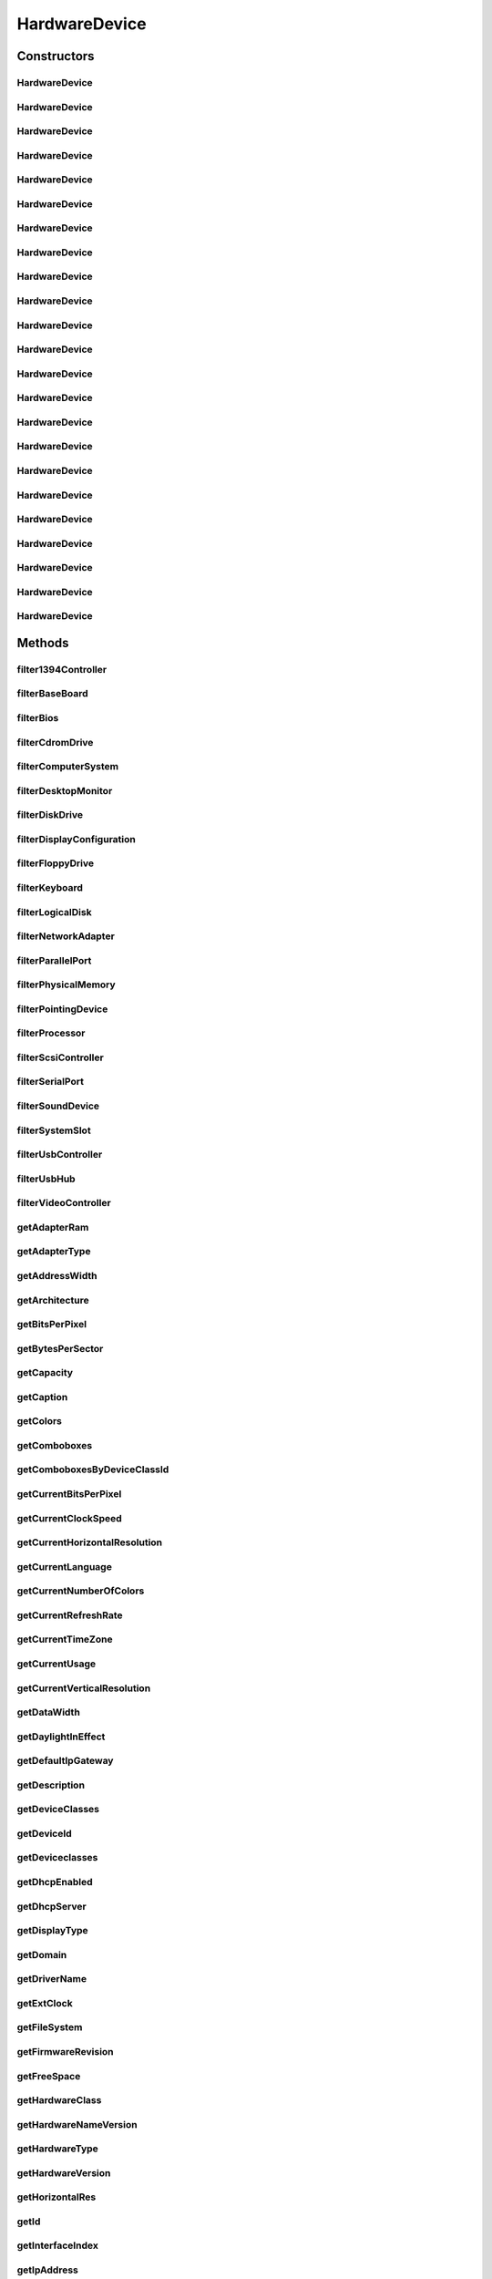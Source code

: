 .. java:import:: java.text ParseException

.. java:import:: java.text SimpleDateFormat

.. java:import:: java.util Date

.. java:import:: java.util HashMap

.. java:import:: java.util HashSet

.. java:import:: java.util Map

.. java:import:: java.util Set

.. java:import:: java.util TreeMap

.. java:import:: javax.persistence Column

.. java:import:: javax.persistence Entity

.. java:import:: javax.persistence FetchType

.. java:import:: javax.persistence GeneratedValue

.. java:import:: javax.persistence GenerationType

.. java:import:: javax.persistence Id

.. java:import:: javax.persistence JoinColumn

.. java:import:: javax.persistence ManyToOne

.. java:import:: javax.persistence SequenceGenerator

.. java:import:: javax.persistence Table

.. java:import:: org.apache.log4j Logger

.. java:import:: org.hibernate.annotations Cascade

.. java:import:: org.hibernate.annotations CascadeType

.. java:import:: org.hibernate.annotations Type

.. java:import:: com.ncr ATMMonitoring.utils.Operation

.. java:import:: com.ncr ATMMonitoring.utils.Utils

.. java:import:: com.ncr.agent.baseData.os.module BaseBoardPojo

.. java:import:: com.ncr.agent.baseData.os.module BiosPojo

.. java:import:: com.ncr.agent.baseData.os.module CDROMDrivePojo

.. java:import:: com.ncr.agent.baseData.os.module ComputerSystemPojo

.. java:import:: com.ncr.agent.baseData.os.module DesktopMonitorPojo

.. java:import:: com.ncr.agent.baseData.os.module DiskDrivePojo

.. java:import:: com.ncr.agent.baseData.os.module FloppyDrivePojo

.. java:import:: com.ncr.agent.baseData.os.module KeyboardPojo

.. java:import:: com.ncr.agent.baseData.os.module LogicalDiskPojo

.. java:import:: com.ncr.agent.baseData.os.module NetworkAdapterSettingPojo

.. java:import:: com.ncr.agent.baseData.os.module ParallelPortPojo

.. java:import:: com.ncr.agent.baseData.os.module PhysicalMemoryPojo

.. java:import:: com.ncr.agent.baseData.os.module PointingDevicePojo

.. java:import:: com.ncr.agent.baseData.os.module ProcessorPojo

.. java:import:: com.ncr.agent.baseData.os.module SCSIControllerPojo

.. java:import:: com.ncr.agent.baseData.os.module SerialPortPojo

.. java:import:: com.ncr.agent.baseData.os.module SoundDevicePojo

.. java:import:: com.ncr.agent.baseData.os.module SystemSlotPojo

.. java:import:: com.ncr.agent.baseData.os.module USBControllerPojo

.. java:import:: com.ncr.agent.baseData.os.module UsbHubPojo

.. java:import:: com.ncr.agent.baseData.os.module VideoControllerPojo

.. java:import:: com.ncr.agent.baseData.os.module._1394ControllerPojo

HardwareDevice
==============

.. java:package:: com.ncr.ATMMonitoring.pojo
   :noindex:

.. java:type:: @Entity @Table public class HardwareDevice extends Auditable

   The HardwareDevice Pojo.

   :author: Jorge López Fernández (lopez.fernandez.jorge@gmail.com)

Constructors
------------
HardwareDevice
^^^^^^^^^^^^^^

.. java:constructor:: public HardwareDevice()
   :outertype: HardwareDevice

   Instantiates a new hardware device.

HardwareDevice
^^^^^^^^^^^^^^

.. java:constructor:: public HardwareDevice(_1394ControllerPojo hw)
   :outertype: HardwareDevice

   Instantiates a new hardware device with the given 1394 controller data from the agent.

   :param hw: the hw

HardwareDevice
^^^^^^^^^^^^^^

.. java:constructor:: public HardwareDevice(BaseBoardPojo hw)
   :outertype: HardwareDevice

   Instantiates a new hardware device with the given base board data from the agent.

   :param hw: the hw

HardwareDevice
^^^^^^^^^^^^^^

.. java:constructor:: public HardwareDevice(BiosPojo hw)
   :outertype: HardwareDevice

   Instantiates a new hardware device with the given bios data from the agent.

   :param hw: the hw

HardwareDevice
^^^^^^^^^^^^^^

.. java:constructor:: public HardwareDevice(CDROMDrivePojo hw)
   :outertype: HardwareDevice

   Instantiates a new hardware device with the given cd rom drive data from the agent.

   :param hw: the hw

HardwareDevice
^^^^^^^^^^^^^^

.. java:constructor:: public HardwareDevice(ComputerSystemPojo hw)
   :outertype: HardwareDevice

   Instantiates a new hardware device with the given computer system data from the agent.

   :param hw: the hw

HardwareDevice
^^^^^^^^^^^^^^

.. java:constructor:: public HardwareDevice(DesktopMonitorPojo hw)
   :outertype: HardwareDevice

   Instantiates a new hardware device with the given desktop monitor data from the agent.

   :param hw: the hw

HardwareDevice
^^^^^^^^^^^^^^

.. java:constructor:: public HardwareDevice(DiskDrivePojo hw)
   :outertype: HardwareDevice

   Instantiates a new hardware device with the given disk drive data from the agent.

   :param hw: the hw

HardwareDevice
^^^^^^^^^^^^^^

.. java:constructor:: public HardwareDevice(FloppyDrivePojo hw)
   :outertype: HardwareDevice

   Instantiates a new hardware device with the given floppy drive data from the agent.

   :param hw: the hw

HardwareDevice
^^^^^^^^^^^^^^

.. java:constructor:: public HardwareDevice(KeyboardPojo hw)
   :outertype: HardwareDevice

   Instantiates a new hardware device with the given keyboard data from the agent.

   :param hw: the hw

HardwareDevice
^^^^^^^^^^^^^^

.. java:constructor:: public HardwareDevice(LogicalDiskPojo hw)
   :outertype: HardwareDevice

   Instantiates a new hardware device with the given logical disk data from the agent.

   :param hw: the hw

HardwareDevice
^^^^^^^^^^^^^^

.. java:constructor:: public HardwareDevice(NetworkAdapterSettingPojo hw)
   :outertype: HardwareDevice

   Instantiates a new hardware device with the given network adapter setting data from the agent.

   :param hw: the hw

HardwareDevice
^^^^^^^^^^^^^^

.. java:constructor:: public HardwareDevice(ParallelPortPojo hw)
   :outertype: HardwareDevice

   Instantiates a new hardware device with the given parallel port data from the agent.

   :param hw: the hw

HardwareDevice
^^^^^^^^^^^^^^

.. java:constructor:: public HardwareDevice(PhysicalMemoryPojo hw)
   :outertype: HardwareDevice

   Instantiates a new hardware device with the given physical memory data from the agent.

   :param hw: the hw

HardwareDevice
^^^^^^^^^^^^^^

.. java:constructor:: public HardwareDevice(PointingDevicePojo hw)
   :outertype: HardwareDevice

   Instantiates a new hardware device with the given pointing device data from the agent.

   :param hw: the hw

HardwareDevice
^^^^^^^^^^^^^^

.. java:constructor:: public HardwareDevice(ProcessorPojo hw)
   :outertype: HardwareDevice

   Instantiates a new hardware device with the given processor data from the agent.

   :param hw: the hw

HardwareDevice
^^^^^^^^^^^^^^

.. java:constructor:: public HardwareDevice(SCSIControllerPojo hw)
   :outertype: HardwareDevice

   Instantiates a new hardware device with the given scsi controller data from the agent.

   :param hw: the hw

HardwareDevice
^^^^^^^^^^^^^^

.. java:constructor:: public HardwareDevice(SerialPortPojo hw)
   :outertype: HardwareDevice

   Instantiates a new hardware device with the given serial port data from the agent.

   :param hw: the hw

HardwareDevice
^^^^^^^^^^^^^^

.. java:constructor:: public HardwareDevice(SoundDevicePojo hw)
   :outertype: HardwareDevice

   Instantiates a new hardware device with the given sound device data from the agent.

   :param hw: the hw

HardwareDevice
^^^^^^^^^^^^^^

.. java:constructor:: public HardwareDevice(SystemSlotPojo hw)
   :outertype: HardwareDevice

   Instantiates a new hardware device with the given system slot data from the agent.

   :param hw: the hw

HardwareDevice
^^^^^^^^^^^^^^

.. java:constructor:: public HardwareDevice(USBControllerPojo hw)
   :outertype: HardwareDevice

   Instantiates a new hardware device with the given usb controller data from the agent.

   :param hw: the hw

HardwareDevice
^^^^^^^^^^^^^^

.. java:constructor:: public HardwareDevice(UsbHubPojo hw)
   :outertype: HardwareDevice

   Instantiates a new hardware device with the given usb hub data from the agent.

   :param hw: the hw

HardwareDevice
^^^^^^^^^^^^^^

.. java:constructor:: public HardwareDevice(VideoControllerPojo hw)
   :outertype: HardwareDevice

   Instantiates a new hardware device with the given video controller data from the agent.

   :param hw: the hw

Methods
-------
filter1394Controller
^^^^^^^^^^^^^^^^^^^^

.. java:method:: public static Set<HardwareDevice> filter1394Controller(Set<HardwareDevice> hardwareDevs)
   :outertype: HardwareDevice

   Filter a collecion of hardware devices by type '1394 controller'.

   :param hardwareDevs: the hardware devs
   :return: the filtered hardware devs

filterBaseBoard
^^^^^^^^^^^^^^^

.. java:method:: public static Set<HardwareDevice> filterBaseBoard(Set<HardwareDevice> hardwareDevs)
   :outertype: HardwareDevice

   Filter a collecion of hardware devices by device type 'base board'.

   :param hardwareDevs: the hardware devs
   :return: the filtered hardware devs

filterBios
^^^^^^^^^^

.. java:method:: public static Set<HardwareDevice> filterBios(Set<HardwareDevice> hardwareDevs)
   :outertype: HardwareDevice

   Filter a collecion of hardware devices by device type 'bios'.

   :param hardwareDevs: the hardware devs
   :return: the filtered hardware devs

filterCdromDrive
^^^^^^^^^^^^^^^^

.. java:method:: public static Set<HardwareDevice> filterCdromDrive(Set<HardwareDevice> hardwareDevs)
   :outertype: HardwareDevice

   Filter a collecion of hardware devices by device type 'cdrom drive'.

   :param hardwareDevs: the hardware devs
   :return: the filtered hardware devs

filterComputerSystem
^^^^^^^^^^^^^^^^^^^^

.. java:method:: public static Set<HardwareDevice> filterComputerSystem(Set<HardwareDevice> hardwareDevs)
   :outertype: HardwareDevice

   Filter a collecion of hardware devices by device type 'computer system'.

   :param hardwareDevs: the hardware devs
   :return: the filtered hardware devs

filterDesktopMonitor
^^^^^^^^^^^^^^^^^^^^

.. java:method:: public static Set<HardwareDevice> filterDesktopMonitor(Set<HardwareDevice> hardwareDevs)
   :outertype: HardwareDevice

   Filter a collecion of hardware devices by device type 'desktop monitor'.

   :param hardwareDevs: the hardware devs
   :return: the filtered hardware devs

filterDiskDrive
^^^^^^^^^^^^^^^

.. java:method:: public static Set<HardwareDevice> filterDiskDrive(Set<HardwareDevice> hardwareDevs)
   :outertype: HardwareDevice

   Filter a collecion of hardware devices by device type 'disk drive'.

   :param hardwareDevs: the hardware devs
   :return: the filtered hardware devs

filterDisplayConfiguration
^^^^^^^^^^^^^^^^^^^^^^^^^^

.. java:method:: public static Set<HardwareDevice> filterDisplayConfiguration(Set<HardwareDevice> hardwareDevs)
   :outertype: HardwareDevice

   Filter a collecion of hardware devices by device type 'display configuration'.

   :param hardwareDevs: the hardware devs
   :return: the filtered hardware devs

filterFloppyDrive
^^^^^^^^^^^^^^^^^

.. java:method:: public static Set<HardwareDevice> filterFloppyDrive(Set<HardwareDevice> hardwareDevs)
   :outertype: HardwareDevice

   Filter a collecion of hardware devices by device type 'floppy drive'.

   :param hardwareDevs: the hardware devs
   :return: the filtered hardware devs

filterKeyboard
^^^^^^^^^^^^^^

.. java:method:: public static Set<HardwareDevice> filterKeyboard(Set<HardwareDevice> hardwareDevs)
   :outertype: HardwareDevice

   Filter a collecion of hardware devices by device type 'keyboard'.

   :param hardwareDevs: the hardware devs
   :return: the filtered hardware devs

filterLogicalDisk
^^^^^^^^^^^^^^^^^

.. java:method:: public static Set<HardwareDevice> filterLogicalDisk(Set<HardwareDevice> hardwareDevs)
   :outertype: HardwareDevice

   Filter a collecion of hardware devices by device type 'logical disk'.

   :param hardwareDevs: the hardware devs
   :return: the filtered hardware devs

filterNetworkAdapter
^^^^^^^^^^^^^^^^^^^^

.. java:method:: public static Set<HardwareDevice> filterNetworkAdapter(Set<HardwareDevice> hardwareDevs)
   :outertype: HardwareDevice

   Filter a collecion of hardware devices by device type 'network adapter'.

   :param hardwareDevs: the hardware devs
   :return: the filtered hardware devs

filterParallelPort
^^^^^^^^^^^^^^^^^^

.. java:method:: public static Set<HardwareDevice> filterParallelPort(Set<HardwareDevice> hardwareDevs)
   :outertype: HardwareDevice

   Filter a collecion of hardware devices by device type 'parallel port'.

   :param hardwareDevs: the hardware devs
   :return: the filtered hardware devs

filterPhysicalMemory
^^^^^^^^^^^^^^^^^^^^

.. java:method:: public static Set<HardwareDevice> filterPhysicalMemory(Set<HardwareDevice> hardwareDevs)
   :outertype: HardwareDevice

   Filter a collecion of hardware devices by device type 'physical memory'.

   :param hardwareDevs: the hardware devs
   :return: the filtered hardware devs

filterPointingDevice
^^^^^^^^^^^^^^^^^^^^

.. java:method:: public static Set<HardwareDevice> filterPointingDevice(Set<HardwareDevice> hardwareDevs)
   :outertype: HardwareDevice

   Filter a collecion of hardware devices by device type 'pointing device'.

   :param hardwareDevs: the hardware devs
   :return: the filtered hardware devs

filterProcessor
^^^^^^^^^^^^^^^

.. java:method:: public static Set<HardwareDevice> filterProcessor(Set<HardwareDevice> hardwareDevs)
   :outertype: HardwareDevice

   Filter a collecion of hardware devices by device 'type processor'.

   :param hardwareDevs: the hardware devs
   :return: the filtered hardware devs

filterScsiController
^^^^^^^^^^^^^^^^^^^^

.. java:method:: public static Set<HardwareDevice> filterScsiController(Set<HardwareDevice> hardwareDevs)
   :outertype: HardwareDevice

   Filter a collecion of hardware devices by device type 'scsi controller'.

   :param hardwareDevs: the hardware devs
   :return: the filtered hardware devs

filterSerialPort
^^^^^^^^^^^^^^^^

.. java:method:: public static Set<HardwareDevice> filterSerialPort(Set<HardwareDevice> hardwareDevs)
   :outertype: HardwareDevice

   Filter a collecion of hardware devices by device type 'serial port'.

   :param hardwareDevs: the hardware devs
   :return: the filtered hardware devs

filterSoundDevice
^^^^^^^^^^^^^^^^^

.. java:method:: public static Set<HardwareDevice> filterSoundDevice(Set<HardwareDevice> hardwareDevs)
   :outertype: HardwareDevice

   Filter a collecion of hardware devices by device type 'sound device'.

   :param hardwareDevs: the hardware devs
   :return: the filtered hardware devs

filterSystemSlot
^^^^^^^^^^^^^^^^

.. java:method:: public static Set<HardwareDevice> filterSystemSlot(Set<HardwareDevice> hardwareDevs)
   :outertype: HardwareDevice

   Filter a collecion of hardware devices by device type 'system slot'.

   :param hardwareDevs: the hardware devs
   :return: the filtered hardware devs

filterUsbController
^^^^^^^^^^^^^^^^^^^

.. java:method:: public static Set<HardwareDevice> filterUsbController(Set<HardwareDevice> hardwareDevs)
   :outertype: HardwareDevice

   Filter a collecion of hardware devices by device type 'usb controller'.

   :param hardwareDevs: the hardware devs
   :return: the filtered hardware devs

filterUsbHub
^^^^^^^^^^^^

.. java:method:: public static Set<HardwareDevice> filterUsbHub(Set<HardwareDevice> hardwareDevs)
   :outertype: HardwareDevice

   Filter a collecion of hardware devices by device type 'usb hub'.

   :param hardwareDevs: the hardware devs
   :return: the filtered hardware devs

filterVideoController
^^^^^^^^^^^^^^^^^^^^^

.. java:method:: public static Set<HardwareDevice> filterVideoController(Set<HardwareDevice> hardwareDevs)
   :outertype: HardwareDevice

   Filter a collecion of hardware devices by device type 'video controller'.

   :param hardwareDevs: the hardware devs
   :return: the filtered hardware devs

getAdapterRam
^^^^^^^^^^^^^

.. java:method:: public Integer getAdapterRam()
   :outertype: HardwareDevice

   Gets the adapter ram.

   :return: the adapterRam

getAdapterType
^^^^^^^^^^^^^^

.. java:method:: public String getAdapterType()
   :outertype: HardwareDevice

   Gets the adapter type.

   :return: the adapterType

getAddressWidth
^^^^^^^^^^^^^^^

.. java:method:: public Integer getAddressWidth()
   :outertype: HardwareDevice

   Gets the address width.

   :return: the addressWidth

getArchitecture
^^^^^^^^^^^^^^^

.. java:method:: public String getArchitecture()
   :outertype: HardwareDevice

   Gets the architecture.

   :return: the architecture

getBitsPerPixel
^^^^^^^^^^^^^^^

.. java:method:: public Integer getBitsPerPixel()
   :outertype: HardwareDevice

   Gets the bits per pixel.

   :return: the bitsPerPixel

getBytesPerSector
^^^^^^^^^^^^^^^^^

.. java:method:: public Integer getBytesPerSector()
   :outertype: HardwareDevice

   Gets the bytes per sector.

   :return: the bytesPerSector

getCapacity
^^^^^^^^^^^

.. java:method:: public Long getCapacity()
   :outertype: HardwareDevice

   Gets the capacity.

   :return: the capacity

getCaption
^^^^^^^^^^

.. java:method:: public String getCaption()
   :outertype: HardwareDevice

   Gets the caption.

   :return: the caption

getColors
^^^^^^^^^

.. java:method:: public Integer getColors()
   :outertype: HardwareDevice

   Gets the colors.

   :return: the colors

getComboboxes
^^^^^^^^^^^^^

.. java:method:: public static Map<String, Map> getComboboxes()
   :outertype: HardwareDevice

   Gets the comboboxes data for the query GUI.

   :return: the comboboxes data

getComboboxesByDeviceClassId
^^^^^^^^^^^^^^^^^^^^^^^^^^^^

.. java:method:: public static Map<String, Map> getComboboxesByDeviceClassId(DeviceClassId deviceClassId)
   :outertype: HardwareDevice

getCurrentBitsPerPixel
^^^^^^^^^^^^^^^^^^^^^^

.. java:method:: public Integer getCurrentBitsPerPixel()
   :outertype: HardwareDevice

   Gets the current bits per pixel.

   :return: the currentBitsPerPixel

getCurrentClockSpeed
^^^^^^^^^^^^^^^^^^^^

.. java:method:: public Integer getCurrentClockSpeed()
   :outertype: HardwareDevice

   Gets the current clock speed.

   :return: the currentClockSpeed

getCurrentHorizontalResolution
^^^^^^^^^^^^^^^^^^^^^^^^^^^^^^

.. java:method:: public Integer getCurrentHorizontalResolution()
   :outertype: HardwareDevice

   Gets the current horizontal resolution.

   :return: the currentHorizontalResolution

getCurrentLanguage
^^^^^^^^^^^^^^^^^^

.. java:method:: public String getCurrentLanguage()
   :outertype: HardwareDevice

   Gets the current language.

   :return: the currentLanguage

getCurrentNumberOfColors
^^^^^^^^^^^^^^^^^^^^^^^^

.. java:method:: public Long getCurrentNumberOfColors()
   :outertype: HardwareDevice

   Gets the current number of colors.

   :return: the currentNumberOfColors

getCurrentRefreshRate
^^^^^^^^^^^^^^^^^^^^^

.. java:method:: public Integer getCurrentRefreshRate()
   :outertype: HardwareDevice

   Gets the current refresh rate.

   :return: the currentRefreshRate

getCurrentTimeZone
^^^^^^^^^^^^^^^^^^

.. java:method:: public Integer getCurrentTimeZone()
   :outertype: HardwareDevice

   Gets the current time zone.

   :return: the currentTimeZone

getCurrentUsage
^^^^^^^^^^^^^^^

.. java:method:: public Integer getCurrentUsage()
   :outertype: HardwareDevice

   Gets the current usage.

   :return: the currentUsage

getCurrentVerticalResolution
^^^^^^^^^^^^^^^^^^^^^^^^^^^^

.. java:method:: public Integer getCurrentVerticalResolution()
   :outertype: HardwareDevice

   Gets the current vertical resolution.

   :return: the currentVerticalResolution

getDataWidth
^^^^^^^^^^^^

.. java:method:: public Integer getDataWidth()
   :outertype: HardwareDevice

   Gets the data width.

   :return: the dataWidth

getDaylightInEffect
^^^^^^^^^^^^^^^^^^^

.. java:method:: public Boolean getDaylightInEffect()
   :outertype: HardwareDevice

   Gets the daylight in effect.

   :return: the daylightInEffect

getDefaultIpGateway
^^^^^^^^^^^^^^^^^^^

.. java:method:: public String getDefaultIpGateway()
   :outertype: HardwareDevice

   Gets the default ip gateway.

   :return: the defaultIpGateway

getDescription
^^^^^^^^^^^^^^

.. java:method:: public String getDescription()
   :outertype: HardwareDevice

   Gets the description.

   :return: the description

getDeviceClasses
^^^^^^^^^^^^^^^^

.. java:method:: public static Map<DeviceClassId, String> getDeviceClasses()
   :outertype: HardwareDevice

getDeviceId
^^^^^^^^^^^

.. java:method:: public String getDeviceId()
   :outertype: HardwareDevice

   Gets the device id.

   :return: the deviceId

getDeviceclasses
^^^^^^^^^^^^^^^^

.. java:method:: public static Map<DeviceClassId, String> getDeviceclasses()
   :outertype: HardwareDevice

   Gets the deviceclasses (i.e. 'desktop monitor', 'usb hub', 'keyboard'...).

   :return: the deviceclasses

getDhcpEnabled
^^^^^^^^^^^^^^

.. java:method:: public Boolean getDhcpEnabled()
   :outertype: HardwareDevice

   Gets the dhcp enabled.

   :return: the dhcpEnabled

getDhcpServer
^^^^^^^^^^^^^

.. java:method:: public String getDhcpServer()
   :outertype: HardwareDevice

   Gets the dhcp server.

   :return: the dhcpServer

getDisplayType
^^^^^^^^^^^^^^

.. java:method:: public Boolean getDisplayType()
   :outertype: HardwareDevice

   Gets the display type.

   :return: the displayType

getDomain
^^^^^^^^^

.. java:method:: public String getDomain()
   :outertype: HardwareDevice

   Gets the domain.

   :return: the domain

getDriverName
^^^^^^^^^^^^^

.. java:method:: public String getDriverName()
   :outertype: HardwareDevice

   Gets the driver name.

   :return: the driverName

getExtClock
^^^^^^^^^^^

.. java:method:: public Integer getExtClock()
   :outertype: HardwareDevice

   Gets the ext clock.

   :return: the extClock

getFileSystem
^^^^^^^^^^^^^

.. java:method:: public String getFileSystem()
   :outertype: HardwareDevice

   Gets the file system.

   :return: the fileSystem

getFirmwareRevision
^^^^^^^^^^^^^^^^^^^

.. java:method:: public String getFirmwareRevision()
   :outertype: HardwareDevice

   Gets the firmware revision.

   :return: the firmwareRevision

getFreeSpace
^^^^^^^^^^^^

.. java:method:: public Long getFreeSpace()
   :outertype: HardwareDevice

   Gets the free space.

   :return: the freeSpace

getHardwareClass
^^^^^^^^^^^^^^^^

.. java:method:: public String getHardwareClass()
   :outertype: HardwareDevice

   Gets the hardware class.

   :return: the hardwareClass

getHardwareNameVersion
^^^^^^^^^^^^^^^^^^^^^^

.. java:method:: public String getHardwareNameVersion()
   :outertype: HardwareDevice

   Gets the hardware name version.

   :return: the hardware name and version concatenated

getHardwareType
^^^^^^^^^^^^^^^

.. java:method:: public String getHardwareType()
   :outertype: HardwareDevice

   Gets the hardware type.

   :return: the hardwareType

getHardwareVersion
^^^^^^^^^^^^^^^^^^

.. java:method:: public String getHardwareVersion()
   :outertype: HardwareDevice

   Gets the hardware version.

   :return: the hardwareVersion

getHorizontalRes
^^^^^^^^^^^^^^^^

.. java:method:: public Integer getHorizontalRes()
   :outertype: HardwareDevice

   Gets the horizontal res.

   :return: the horizontalRes

getId
^^^^^

.. java:method:: public Integer getId()
   :outertype: HardwareDevice

   Gets the id.

   :return: the id

getInterfaceIndex
^^^^^^^^^^^^^^^^^

.. java:method:: public Integer getInterfaceIndex()
   :outertype: HardwareDevice

   Gets the interface index.

   :return: the interfaceIndex

getIpAddress
^^^^^^^^^^^^

.. java:method:: public String getIpAddress()
   :outertype: HardwareDevice

   Gets the ip address.

   :return: the ipAddress

getIpSubnet
^^^^^^^^^^^

.. java:method:: public String getIpSubnet()
   :outertype: HardwareDevice

   Gets the ip subnet.

   :return: the ipSubnet

getLayout
^^^^^^^^^

.. java:method:: public String getLayout()
   :outertype: HardwareDevice

   Gets the layout.

   :return: the layout

getMacAddress
^^^^^^^^^^^^^

.. java:method:: public String getMacAddress()
   :outertype: HardwareDevice

   Gets the mac address.

   :return: the macAddress

getManufacturer
^^^^^^^^^^^^^^^

.. java:method:: public String getManufacturer()
   :outertype: HardwareDevice

   Gets the manufacturer.

   :return: the manufacturer

getMaxBaudRate
^^^^^^^^^^^^^^

.. java:method:: public Integer getMaxBaudRate()
   :outertype: HardwareDevice

   Gets the max baud rate.

   :return: the maxBaudRate

getMaxClockSpeed
^^^^^^^^^^^^^^^^

.. java:method:: public Integer getMaxClockSpeed()
   :outertype: HardwareDevice

   Gets the max clock speed.

   :return: the maxClockSpeed

getMaxMediaSize
^^^^^^^^^^^^^^^

.. java:method:: public Integer getMaxMediaSize()
   :outertype: HardwareDevice

   Gets the max media size.

   :return: the maxMediaSize

getMediaType
^^^^^^^^^^^^

.. java:method:: public String getMediaType()
   :outertype: HardwareDevice

   Gets the media type.

   :return: the mediaType

getModel
^^^^^^^^

.. java:method:: public String getModel()
   :outertype: HardwareDevice

   Gets the model.

   :return: the model

getMonitorManufacturer
^^^^^^^^^^^^^^^^^^^^^^

.. java:method:: public String getMonitorManufacturer()
   :outertype: HardwareDevice

   Gets the monitor manufacturer.

   :return: the monitorManufacturer

getMonitorType
^^^^^^^^^^^^^^

.. java:method:: public String getMonitorType()
   :outertype: HardwareDevice

   Gets the monitor type.

   :return: the monitorType

getName
^^^^^^^

.. java:method:: public String getName()
   :outertype: HardwareDevice

   Gets the name.

   :return: the name

getNameVersion
^^^^^^^^^^^^^^

.. java:method:: public String getNameVersion()
   :outertype: HardwareDevice

   Gets the name version.

   :return: the name and version concatenated

getNetConnectionId
^^^^^^^^^^^^^^^^^^

.. java:method:: public String getNetConnectionId()
   :outertype: HardwareDevice

   Gets the net connection id.

   :return: the netConnectionId

getNetConnectionStatus
^^^^^^^^^^^^^^^^^^^^^^

.. java:method:: public String getNetConnectionStatus()
   :outertype: HardwareDevice

   Gets the net connection status.

   :return: the netConnectionStatus

getNumberOfPorts
^^^^^^^^^^^^^^^^

.. java:method:: public Integer getNumberOfPorts()
   :outertype: HardwareDevice

   Gets the number of ports.

   :return: the numberOfPorts

getNumberOfProcessors
^^^^^^^^^^^^^^^^^^^^^

.. java:method:: public Integer getNumberOfProcessors()
   :outertype: HardwareDevice

   Gets the number of processors.

   :return: the numberOfProcessors

getPartitions
^^^^^^^^^^^^^

.. java:method:: public Integer getPartitions()
   :outertype: HardwareDevice

   Gets the partitions.

   :return: the partitions

getPixelsPerXLogicalInch
^^^^^^^^^^^^^^^^^^^^^^^^

.. java:method:: public Integer getPixelsPerXLogicalInch()
   :outertype: HardwareDevice

   Gets the pixels per x logical inch.

   :return: the pixelsPerXLogicalInch

getPixelsPerYLogicalInch
^^^^^^^^^^^^^^^^^^^^^^^^

.. java:method:: public Integer getPixelsPerYLogicalInch()
   :outertype: HardwareDevice

   Gets the pixels per y logical inch.

   :return: the pixelsPerYLogicalInch

getPointingType
^^^^^^^^^^^^^^^

.. java:method:: public Integer getPointingType()
   :outertype: HardwareDevice

   Gets the pointing type.

   :return: the pointingType

getPrimaryBios
^^^^^^^^^^^^^^

.. java:method:: public Boolean getPrimaryBios()
   :outertype: HardwareDevice

   Gets the primary bios.

   :return: the primaryBios

getProduct
^^^^^^^^^^

.. java:method:: public String getProduct()
   :outertype: HardwareDevice

   Gets the product.

   :return: the product

getProtocolCode
^^^^^^^^^^^^^^^

.. java:method:: public String getProtocolCode()
   :outertype: HardwareDevice

   Gets the protocol code.

   :return: the protocolCode

getProtocolSupported
^^^^^^^^^^^^^^^^^^^^

.. java:method:: public Integer getProtocolSupported()
   :outertype: HardwareDevice

   Gets the protocol supported.

   :return: the protocolSupported

getRefreshRate
^^^^^^^^^^^^^^

.. java:method:: public Integer getRefreshRate()
   :outertype: HardwareDevice

   Gets the refresh rate.

   :return: the refreshRate

getReleaseDate
^^^^^^^^^^^^^^

.. java:method:: public Date getReleaseDate()
   :outertype: HardwareDevice

   Gets the release date.

   :return: the releaseDate

getSectorsPerTrack
^^^^^^^^^^^^^^^^^^

.. java:method:: public Integer getSectorsPerTrack()
   :outertype: HardwareDevice

   Gets the sectors per track.

   :return: the sectorsPerTrack

getSeparator
^^^^^^^^^^^^

.. java:method:: public static char getSeparator()
   :outertype: HardwareDevice

   Gets the separator.

   :return: the separator

getSerialNumber
^^^^^^^^^^^^^^^

.. java:method:: public String getSerialNumber()
   :outertype: HardwareDevice

   Gets the serial number.

   :return: the serialNumber

getSignature
^^^^^^^^^^^^

.. java:method:: public String getSignature()
   :outertype: HardwareDevice

   Gets the signature.

   :return: the signature

getSize
^^^^^^^

.. java:method:: public Long getSize()
   :outertype: HardwareDevice

   Gets the size.

   :return: the size

getSlotDesignation
^^^^^^^^^^^^^^^^^^

.. java:method:: public String getSlotDesignation()
   :outertype: HardwareDevice

   Gets the slot designation.

   :return: the slotDesignation

getSmbiosMajorVersion
^^^^^^^^^^^^^^^^^^^^^

.. java:method:: public Integer getSmbiosMajorVersion()
   :outertype: HardwareDevice

   Gets the smbios major version.

   :return: the smbiosMajorVersion

getSmbiosMinorVersion
^^^^^^^^^^^^^^^^^^^^^

.. java:method:: public Integer getSmbiosMinorVersion()
   :outertype: HardwareDevice

   Gets the smbios minor version.

   :return: the smbiosMinorVersion

getSmbiosPresent
^^^^^^^^^^^^^^^^

.. java:method:: public Boolean getSmbiosPresent()
   :outertype: HardwareDevice

   Gets the smbios present.

   :return: the smbiosPresent

getSmbiosVersion
^^^^^^^^^^^^^^^^

.. java:method:: public String getSmbiosVersion()
   :outertype: HardwareDevice

   Gets the smbios version.

   :return: the smbiosVersion

getSpeed
^^^^^^^^

.. java:method:: public Long getSpeed()
   :outertype: HardwareDevice

   Gets the speed.

   :return: the speed

getStatus
^^^^^^^^^

.. java:method:: public String getStatus()
   :outertype: HardwareDevice

   Gets the status.

   :return: the status

getStatusInfo
^^^^^^^^^^^^^

.. java:method:: public String getStatusInfo()
   :outertype: HardwareDevice

   Gets the status info.

   :return: the statusInfo

getStepping
^^^^^^^^^^^

.. java:method:: public Integer getStepping()
   :outertype: HardwareDevice

   Gets the stepping.

   :return: the stepping

getTag
^^^^^^

.. java:method:: public String getTag()
   :outertype: HardwareDevice

   Gets the tag.

   :return: the tag

getTerminal
^^^^^^^^^^^

.. java:method:: public Terminal getTerminal()
   :outertype: HardwareDevice

   Gets the terminal.

   :return: the terminal

getTotalCylinders
^^^^^^^^^^^^^^^^^

.. java:method:: public Integer getTotalCylinders()
   :outertype: HardwareDevice

   Gets the total cylinders.

   :return: the totalCylinders

getTotalPhysicalMemory
^^^^^^^^^^^^^^^^^^^^^^

.. java:method:: public Long getTotalPhysicalMemory()
   :outertype: HardwareDevice

   Gets the total physical memory.

   :return: the totalPhysicalMemory

getTracksPerCylinder
^^^^^^^^^^^^^^^^^^^^

.. java:method:: public Integer getTracksPerCylinder()
   :outertype: HardwareDevice

   Gets the tracks per cylinder.

   :return: the tracksPerCylinder

getUsbVersion
^^^^^^^^^^^^^

.. java:method:: public String getUsbVersion()
   :outertype: HardwareDevice

   Gets the usb version.

   :return: the usbRemainingVersion

getVersion
^^^^^^^^^^

.. java:method:: public String getVersion()
   :outertype: HardwareDevice

   Gets the version.

   :return: the version

getVerticalRes
^^^^^^^^^^^^^^

.. java:method:: public Integer getVerticalRes()
   :outertype: HardwareDevice

   Gets the vertical res.

   :return: the verticalRes

getVideoMemory
^^^^^^^^^^^^^^

.. java:method:: public Integer getVideoMemory()
   :outertype: HardwareDevice

   Gets the video memory.

   :return: the videoMemory

getVideoProcessor
^^^^^^^^^^^^^^^^^

.. java:method:: public String getVideoProcessor()
   :outertype: HardwareDevice

   Gets the video processor.

   :return: the videoProcessor

getVolumeName
^^^^^^^^^^^^^

.. java:method:: public String getVolumeName()
   :outertype: HardwareDevice

   Gets the volume name.

   :return: the volumeName

getVolumeSerialNumber
^^^^^^^^^^^^^^^^^^^^^

.. java:method:: public String getVolumeSerialNumber()
   :outertype: HardwareDevice

   Gets the volume serial number.

   :return: the volumeSerialNumber

getWorkgroup
^^^^^^^^^^^^

.. java:method:: public String getWorkgroup()
   :outertype: HardwareDevice

   Gets the workgroup.

   :return: the workgroup

setAdapterRam
^^^^^^^^^^^^^

.. java:method:: public void setAdapterRam(Integer adapterRam)
   :outertype: HardwareDevice

   Sets the adapter ram.

   :param adapterRam: the adapterRam to set

setAdapterType
^^^^^^^^^^^^^^

.. java:method:: public void setAdapterType(String adapterType)
   :outertype: HardwareDevice

   Sets the adapter type.

   :param adapterType: the adapterType to set

setAddressWidth
^^^^^^^^^^^^^^^

.. java:method:: public void setAddressWidth(Integer addressWidth)
   :outertype: HardwareDevice

   Sets the address width.

   :param addressWidth: the addressWidth to set

setArchitecture
^^^^^^^^^^^^^^^

.. java:method:: public void setArchitecture(String architecture)
   :outertype: HardwareDevice

   Sets the architecture.

   :param architecture: the architecture to set

setBitsPerPixel
^^^^^^^^^^^^^^^

.. java:method:: public void setBitsPerPixel(Integer bitsPerPixel)
   :outertype: HardwareDevice

   Sets the bits per pixel.

   :param bitsPerPixel: the bitsPerPixel to set

setBytesPerSector
^^^^^^^^^^^^^^^^^

.. java:method:: public void setBytesPerSector(Integer bytesPerSector)
   :outertype: HardwareDevice

   Sets the bytes per sector.

   :param bytesPerSector: the bytesPerSector to set

setCapacity
^^^^^^^^^^^

.. java:method:: public void setCapacity(Long capacity)
   :outertype: HardwareDevice

   Sets the capacity.

   :param capacity: the capacity to set

setCaption
^^^^^^^^^^

.. java:method:: public void setCaption(String caption)
   :outertype: HardwareDevice

   Sets the caption.

   :param caption: the caption to set

setColors
^^^^^^^^^

.. java:method:: public void setColors(Integer colors)
   :outertype: HardwareDevice

   Sets the colors.

   :param colors: the colors to set

setCurrentBitsPerPixel
^^^^^^^^^^^^^^^^^^^^^^

.. java:method:: public void setCurrentBitsPerPixel(Integer currentBitsPerPixel)
   :outertype: HardwareDevice

   Sets the current bits per pixel.

   :param currentBitsPerPixel: the currentBitsPerPixel to set

setCurrentClockSpeed
^^^^^^^^^^^^^^^^^^^^

.. java:method:: public void setCurrentClockSpeed(Integer currentClockSpeed)
   :outertype: HardwareDevice

   Sets the current clock speed.

   :param currentClockSpeed: the currentClockSpeed to set

setCurrentHorizontalResolution
^^^^^^^^^^^^^^^^^^^^^^^^^^^^^^

.. java:method:: public void setCurrentHorizontalResolution(Integer currentHorizontalResolution)
   :outertype: HardwareDevice

   Sets the current horizontal resolution.

   :param currentHorizontalResolution: the currentHorizontalResolution to set

setCurrentLanguage
^^^^^^^^^^^^^^^^^^

.. java:method:: public void setCurrentLanguage(String currentLanguage)
   :outertype: HardwareDevice

   Sets the current language.

   :param currentLanguage: the currentLanguage to set

setCurrentNumberOfColors
^^^^^^^^^^^^^^^^^^^^^^^^

.. java:method:: public void setCurrentNumberOfColors(Long currentNumberOfColors)
   :outertype: HardwareDevice

   Sets the current number of colors.

   :param currentNumberOfColors: the currentNumberOfColors to set

setCurrentRefreshRate
^^^^^^^^^^^^^^^^^^^^^

.. java:method:: public void setCurrentRefreshRate(Integer currentRefreshRate)
   :outertype: HardwareDevice

   Sets the current refresh rate.

   :param currentRefreshRate: the currentRefreshRate to set

setCurrentTimeZone
^^^^^^^^^^^^^^^^^^

.. java:method:: public void setCurrentTimeZone(Integer currentTimeZone)
   :outertype: HardwareDevice

   Sets the current time zone.

   :param currentTimeZone: the currentTimeZone to set

setCurrentUsage
^^^^^^^^^^^^^^^

.. java:method:: public void setCurrentUsage(Integer currentUsage)
   :outertype: HardwareDevice

   Sets the current usage.

   :param currentUsage: the currentUsage to set

setCurrentVerticalResolution
^^^^^^^^^^^^^^^^^^^^^^^^^^^^

.. java:method:: public void setCurrentVerticalResolution(Integer currentVerticalResolution)
   :outertype: HardwareDevice

   Sets the current vertical resolution.

   :param currentVerticalResolution: the currentVerticalResolution to set

setDataWidth
^^^^^^^^^^^^

.. java:method:: public void setDataWidth(Integer dataWidth)
   :outertype: HardwareDevice

   Sets the data width.

   :param dataWidth: the dataWidth to set

setDaylightInEffect
^^^^^^^^^^^^^^^^^^^

.. java:method:: public void setDaylightInEffect(Boolean daylightInEffect)
   :outertype: HardwareDevice

   Sets the daylight in effect.

   :param daylightInEffect: the daylightInEffect to set

setDefaultIpGateway
^^^^^^^^^^^^^^^^^^^

.. java:method:: public void setDefaultIpGateway(String defaultIpGateway)
   :outertype: HardwareDevice

   Sets the default ip gateway.

   :param defaultIpGateway: the defaultIpGateway to set

setDescription
^^^^^^^^^^^^^^

.. java:method:: public void setDescription(String description)
   :outertype: HardwareDevice

   Sets the description.

   :param description: the description to set

setDeviceId
^^^^^^^^^^^

.. java:method:: public void setDeviceId(String deviceId)
   :outertype: HardwareDevice

   Sets the device id.

   :param deviceId: the deviceId to set

setDhcpEnabled
^^^^^^^^^^^^^^

.. java:method:: public void setDhcpEnabled(Boolean dhcpEnabled)
   :outertype: HardwareDevice

   Sets the dhcp enabled.

   :param dhcpEnabled: the dhcpEnabled to set

setDhcpServer
^^^^^^^^^^^^^

.. java:method:: public void setDhcpServer(String dhcpServer)
   :outertype: HardwareDevice

   Sets the dhcp server.

   :param dhcpServer: the dhcpServer to set

setDisplayType
^^^^^^^^^^^^^^

.. java:method:: public void setDisplayType(Boolean displayType)
   :outertype: HardwareDevice

   Sets the display type.

   :param displayType: the displayType to set

setDomain
^^^^^^^^^

.. java:method:: public void setDomain(String domain)
   :outertype: HardwareDevice

   Sets the domain.

   :param domain: the domain to set

setDriverName
^^^^^^^^^^^^^

.. java:method:: public void setDriverName(String driverName)
   :outertype: HardwareDevice

   Sets the driver name.

   :param driverName: the driverName to set

setExtClock
^^^^^^^^^^^

.. java:method:: public void setExtClock(Integer extClock)
   :outertype: HardwareDevice

   Sets the ext clock.

   :param extClock: the extClock to set

setFileSystem
^^^^^^^^^^^^^

.. java:method:: public void setFileSystem(String fileSystem)
   :outertype: HardwareDevice

   Sets the file system.

   :param fileSystem: the fileSystem to set

setFirmwareRevision
^^^^^^^^^^^^^^^^^^^

.. java:method:: public void setFirmwareRevision(String firmwareRevision)
   :outertype: HardwareDevice

   Sets the firmware revision.

   :param firmwareRevision: the firmwareRevision to set

setFreeSpace
^^^^^^^^^^^^

.. java:method:: public void setFreeSpace(Long freeSpace)
   :outertype: HardwareDevice

   Sets the free space.

   :param freeSpace: the freeSpace to set

setHardwareClass
^^^^^^^^^^^^^^^^

.. java:method:: public void setHardwareClass(String hardwareClass)
   :outertype: HardwareDevice

   Sets the hardware class.

   :param hardwareClass: the hardwareClass to set

setHardwareType
^^^^^^^^^^^^^^^

.. java:method:: public void setHardwareType(String hardwareType)
   :outertype: HardwareDevice

   Sets the hardware type.

   :param hardwareType: the hardwareType to set

setHardwareVersion
^^^^^^^^^^^^^^^^^^

.. java:method:: public void setHardwareVersion(String hardwareVersion)
   :outertype: HardwareDevice

   Sets the hardware version.

   :param hardwareVersion: the hardwareVersion to set

setHorizontalRes
^^^^^^^^^^^^^^^^

.. java:method:: public void setHorizontalRes(Integer horizontalRes)
   :outertype: HardwareDevice

   Sets the horizontal res.

   :param horizontalRes: the horizontalRes to set

setId
^^^^^

.. java:method:: public void setId(Integer id)
   :outertype: HardwareDevice

   Sets the id.

   :param id: the id to set

setInterfaceIndex
^^^^^^^^^^^^^^^^^

.. java:method:: public void setInterfaceIndex(Integer interfaceIndex)
   :outertype: HardwareDevice

   Sets the interface index.

   :param interfaceIndex: the interfaceIndex to set

setIpAddress
^^^^^^^^^^^^

.. java:method:: public void setIpAddress(String ipAddress)
   :outertype: HardwareDevice

   Sets the ip address.

   :param ipAddress: the ipAddress to set

setIpSubnet
^^^^^^^^^^^

.. java:method:: public void setIpSubnet(String ipSubnet)
   :outertype: HardwareDevice

   Sets the ip subnet.

   :param ipSubnet: the ipSubnet to set

setLayout
^^^^^^^^^

.. java:method:: public void setLayout(String layout)
   :outertype: HardwareDevice

   Sets the layout.

   :param layout: the layout to set

setMacAddress
^^^^^^^^^^^^^

.. java:method:: public void setMacAddress(String macAddress)
   :outertype: HardwareDevice

   Sets the mac address.

   :param macAddress: the macAddress to set

setManufacturer
^^^^^^^^^^^^^^^

.. java:method:: public void setManufacturer(String manufacturer)
   :outertype: HardwareDevice

   Sets the manufacturer.

   :param manufacturer: the manufacturer to set

setMaxBaudRate
^^^^^^^^^^^^^^

.. java:method:: public void setMaxBaudRate(Integer maxBaudRate)
   :outertype: HardwareDevice

   Sets the max baud rate.

   :param maxBaudRate: the maxBaudRate to set

setMaxClockSpeed
^^^^^^^^^^^^^^^^

.. java:method:: public void setMaxClockSpeed(Integer maxClockSpeed)
   :outertype: HardwareDevice

   Sets the max clock speed.

   :param maxClockSpeed: the maxClockSpeed to set

setMaxMediaSize
^^^^^^^^^^^^^^^

.. java:method:: public void setMaxMediaSize(Integer maxMediaSize)
   :outertype: HardwareDevice

   Sets the max media size.

   :param maxMediaSize: the maxMediaSize to set

setMediaType
^^^^^^^^^^^^

.. java:method:: public void setMediaType(String mediaType)
   :outertype: HardwareDevice

   Sets the media type.

   :param mediaType: the mediaType to set

setModel
^^^^^^^^

.. java:method:: public void setModel(String model)
   :outertype: HardwareDevice

   Sets the model.

   :param model: the model to set

setMonitorManufacturer
^^^^^^^^^^^^^^^^^^^^^^

.. java:method:: public void setMonitorManufacturer(String monitorManufacturer)
   :outertype: HardwareDevice

   Sets the monitor manufacturer.

   :param monitorManufacturer: the monitorManufacturer to set

setMonitorType
^^^^^^^^^^^^^^

.. java:method:: public void setMonitorType(String monitorType)
   :outertype: HardwareDevice

   Sets the monitor type.

   :param monitorType: the monitorType to set

setName
^^^^^^^

.. java:method:: public void setName(String name)
   :outertype: HardwareDevice

   Sets the name.

   :param name: the name to set

setNetConnectionId
^^^^^^^^^^^^^^^^^^

.. java:method:: public void setNetConnectionId(String netConnectionId)
   :outertype: HardwareDevice

   Sets the net connection id.

   :param netConnectionId: the netConnectionId to set

setNetConnectionStatus
^^^^^^^^^^^^^^^^^^^^^^

.. java:method:: public void setNetConnectionStatus(String netConnectionStatus)
   :outertype: HardwareDevice

   Sets the net connection status.

   :param netConnectionStatus: the netConnectionStatus to set

setNumberOfPorts
^^^^^^^^^^^^^^^^

.. java:method:: public void setNumberOfPorts(Integer numberOfPorts)
   :outertype: HardwareDevice

   Sets the number of ports.

   :param numberOfPorts: the numberOfPorts to set

setNumberOfProcessors
^^^^^^^^^^^^^^^^^^^^^

.. java:method:: public void setNumberOfProcessors(Integer numberOfProcessors)
   :outertype: HardwareDevice

   Sets the number of processors.

   :param numberOfProcessors: the numberOfProcessors to set

setPartitions
^^^^^^^^^^^^^

.. java:method:: public void setPartitions(Integer partitions)
   :outertype: HardwareDevice

   Sets the partitions.

   :param partitions: the partitions to set

setPixelsPerXLogicalInch
^^^^^^^^^^^^^^^^^^^^^^^^

.. java:method:: public void setPixelsPerXLogicalInch(Integer pixelsPerXLogicalInch)
   :outertype: HardwareDevice

   Sets the pixels per x logical inch.

   :param pixelsPerXLogicalInch: the pixelsPerXLogicalInch to set

setPixelsPerYLogicalInch
^^^^^^^^^^^^^^^^^^^^^^^^

.. java:method:: public void setPixelsPerYLogicalInch(Integer pixelsPerYLogicalInch)
   :outertype: HardwareDevice

   Sets the pixels per y logical inch.

   :param pixelsPerYLogicalInch: the pixelsPerYLogicalInch to set

setPointingType
^^^^^^^^^^^^^^^

.. java:method:: public void setPointingType(Integer pointingType)
   :outertype: HardwareDevice

   Sets the pointing type.

   :param pointingType: the pointingType to set

setPrimaryBios
^^^^^^^^^^^^^^

.. java:method:: public void setPrimaryBios(Boolean primaryBios)
   :outertype: HardwareDevice

   Sets the primary bios.

   :param primaryBios: the primaryBios to set

setProduct
^^^^^^^^^^

.. java:method:: public void setProduct(String product)
   :outertype: HardwareDevice

   Sets the product.

   :param product: the product to set

setProtocolCode
^^^^^^^^^^^^^^^

.. java:method:: public void setProtocolCode(String protocolCode)
   :outertype: HardwareDevice

   Sets the protocol code.

   :param protocolCode: the protocolCode to set

setProtocolSupported
^^^^^^^^^^^^^^^^^^^^

.. java:method:: public void setProtocolSupported(Integer protocolSupported)
   :outertype: HardwareDevice

   Sets the protocol supported.

   :param protocolSupported: the protocolSupported to set

setRefreshRate
^^^^^^^^^^^^^^

.. java:method:: public void setRefreshRate(Integer refreshRate)
   :outertype: HardwareDevice

   Sets the refresh rate.

   :param refreshRate: the refreshRate to set

setReleaseDate
^^^^^^^^^^^^^^

.. java:method:: public void setReleaseDate(Date releaseDate)
   :outertype: HardwareDevice

   Sets the release date.

   :param releaseDate: the releaseDate to set

setSectorsPerTrack
^^^^^^^^^^^^^^^^^^

.. java:method:: public void setSectorsPerTrack(Integer sectorsPerTrack)
   :outertype: HardwareDevice

   Sets the sectors per track.

   :param sectorsPerTrack: the sectorsPerTrack to set

setSerialNumber
^^^^^^^^^^^^^^^

.. java:method:: public void setSerialNumber(String serialNumber)
   :outertype: HardwareDevice

   Sets the serial number.

   :param serialNumber: the serialNumber to set

setSignature
^^^^^^^^^^^^

.. java:method:: public void setSignature(String signature)
   :outertype: HardwareDevice

   Sets the signature.

   :param signature: the signature to set

setSize
^^^^^^^

.. java:method:: public void setSize(Long size)
   :outertype: HardwareDevice

   Sets the size.

   :param size: the size to set

setSlotDesignation
^^^^^^^^^^^^^^^^^^

.. java:method:: public void setSlotDesignation(String slotDesignation)
   :outertype: HardwareDevice

   Sets the slot designation.

   :param slotDesignation: the slotDesignation to set

setSmbiosMajorVersion
^^^^^^^^^^^^^^^^^^^^^

.. java:method:: public void setSmbiosMajorVersion(Integer smbiosMajorVersion)
   :outertype: HardwareDevice

   Sets the smbios major version.

   :param smbiosMajorVersion: the smbiosMajorVersion to set

setSmbiosMinorVersion
^^^^^^^^^^^^^^^^^^^^^

.. java:method:: public void setSmbiosMinorVersion(Integer smbiosMinorVersion)
   :outertype: HardwareDevice

   Sets the smbios minor version.

   :param smbiosMinorVersion: the smbiosMinorVersion to set

setSmbiosPresent
^^^^^^^^^^^^^^^^

.. java:method:: public void setSmbiosPresent(Boolean smbiosPresent)
   :outertype: HardwareDevice

   Sets the smbios present.

   :param smbiosPresent: the smbiosPresent to set

setSmbiosVersion
^^^^^^^^^^^^^^^^

.. java:method:: public void setSmbiosVersion(String smbiosVersion)
   :outertype: HardwareDevice

   Sets the smbios version.

   :param smbiosVersion: the smbiosVersion to set

setSpeed
^^^^^^^^

.. java:method:: public void setSpeed(Long speed)
   :outertype: HardwareDevice

   Sets the speed.

   :param speed: the speed to set

setStatus
^^^^^^^^^

.. java:method:: public void setStatus(String status)
   :outertype: HardwareDevice

   Sets the status.

   :param status: the status to set

setStatusInfo
^^^^^^^^^^^^^

.. java:method:: public void setStatusInfo(String statusInfo)
   :outertype: HardwareDevice

   Sets the status info.

   :param statusInfo: the statusInfo to set

setStepping
^^^^^^^^^^^

.. java:method:: public void setStepping(Integer stepping)
   :outertype: HardwareDevice

   Sets the stepping.

   :param stepping: the stepping to set

setTag
^^^^^^

.. java:method:: public void setTag(String tag)
   :outertype: HardwareDevice

   Sets the tag.

   :param tag: the tag to set

setTerminal
^^^^^^^^^^^

.. java:method:: public void setTerminal(Terminal terminal)
   :outertype: HardwareDevice

   Sets the terminal.

   :param terminal: the terminal to set

setTotalCylinders
^^^^^^^^^^^^^^^^^

.. java:method:: public void setTotalCylinders(Integer totalCylinders)
   :outertype: HardwareDevice

   Sets the total cylinders.

   :param totalCylinders: the totalCylinders to set

setTotalPhysicalMemory
^^^^^^^^^^^^^^^^^^^^^^

.. java:method:: public void setTotalPhysicalMemory(Long totalPhysicalMemory)
   :outertype: HardwareDevice

   Sets the total physical memory.

   :param totalPhysicalMemory: the totalPhysicalMemory to set

setTracksPerCylinder
^^^^^^^^^^^^^^^^^^^^

.. java:method:: public void setTracksPerCylinder(Integer tracksPerCylinder)
   :outertype: HardwareDevice

   Sets the tracks per cylinder.

   :param tracksPerCylinder: the tracksPerCylinder to set

setUsbVersion
^^^^^^^^^^^^^

.. java:method:: public void setUsbVersion(String usbVersion)
   :outertype: HardwareDevice

   Sets the usb version.

   :param usbVersion: the usbVersion to set

setVersion
^^^^^^^^^^

.. java:method:: public void setVersion(String version)
   :outertype: HardwareDevice

   Sets the version.

   :param version: the version to set

setVerticalRes
^^^^^^^^^^^^^^

.. java:method:: public void setVerticalRes(Integer verticalRes)
   :outertype: HardwareDevice

   Sets the vertical res.

   :param verticalRes: the verticalRes to set

setVideoMemory
^^^^^^^^^^^^^^

.. java:method:: public void setVideoMemory(Integer videoMemory)
   :outertype: HardwareDevice

   Sets the video memory.

   :param videoMemory: the videoMemory to set

setVideoProcessor
^^^^^^^^^^^^^^^^^

.. java:method:: public void setVideoProcessor(String videoProcessor)
   :outertype: HardwareDevice

   Sets the video processor.

   :param videoProcessor: the videoProcessor to set

setVolumeName
^^^^^^^^^^^^^

.. java:method:: public void setVolumeName(String volumeName)
   :outertype: HardwareDevice

   Sets the volume name.

   :param volumeName: the volumeName to set

setVolumeSerialNumber
^^^^^^^^^^^^^^^^^^^^^

.. java:method:: public void setVolumeSerialNumber(String volumeSerialNumber)
   :outertype: HardwareDevice

   Sets the volume serial number.

   :param volumeSerialNumber: the volumeSerialNumber to set

setWorkgroup
^^^^^^^^^^^^

.. java:method:: public void setWorkgroup(String workgroup)
   :outertype: HardwareDevice

   Sets the workgroup.

   :param workgroup: the workgroup to set

